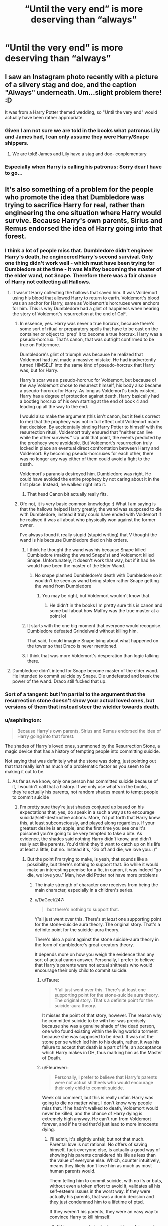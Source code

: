 #+TITLE: “Until the very end” is more deserving than “always”

* “Until the very end” is more deserving than “always”
:PROPERTIES:
:Author: prashann13
:Score: 213
:DateUnix: 1620205917.0
:DateShort: 2021-May-05
:FlairText: Discussion
:END:

** I saw an Instagram photo recently with a picture of a silvery stag and doe, and the caption "Always" underneath. Um...slight problem there! :D

It was from a Harry Potter themed wedding, so "Until the very end" would actually have been rather appropriate.
:PROPERTIES:
:Author: thrawnca
:Score: 100
:DateUnix: 1620215882.0
:DateShort: 2021-May-05
:END:

*** Given I am not sure we are told in the books what patronus Lily and James had, I can only assume they were Harry/Snape shippers.
:PROPERTIES:
:Author: greatandmodest
:Score: 12
:DateUnix: 1620255512.0
:DateShort: 2021-May-06
:END:

**** We are told! James and Lily have a stag and doe- conplementary
:PROPERTIES:
:Author: kat-are-a
:Score: 3
:DateUnix: 1620279969.0
:DateShort: 2021-May-06
:END:


*** Especially when Harry is calling his patronus: Sorry dear I have to go...
:PROPERTIES:
:Author: Adanor79
:Score: 2
:DateUnix: 1620289379.0
:DateShort: 2021-May-06
:END:


** It's also something of a problem for the people who promote the idea that Dumbledore was trying to sacrifice Harry for real, rather than engineering the one situation where Harry would survive. Because Harry's own parents, Sirius and Remus endorsed the idea of Harry going into that forest.
:PROPERTIES:
:Author: Taure
:Score: 107
:DateUnix: 1620214780.0
:DateShort: 2021-May-05
:END:

*** I think a lot of people miss that. Dumbledore didn't engineer Harry's death, he engineered Harry's second survival. Only one thing didn't work well - which must have been trying for Dumbledore at the time - it was Malfoy becoming the master of the elder wand, not Snape. Therefore there was a fair chance of Harry not collecting all Hallows.
:PROPERTIES:
:Author: viotski
:Score: 68
:DateUnix: 1620223963.0
:DateShort: 2021-May-05
:END:

**** It wasn't Harry collecting the hallows that saved him. It was Voldemort using his blood that allowed Harry to return to earth. Voldemort's blood was an anchor for Harry, same as Voldemort's horcruxes were anchors for him. This is why Dumbledore had a glint of happiness when hearing the story of Voldemort's resurrection at the end of GoF.
:PROPERTIES:
:Author: viceroypenguin
:Score: 72
:DateUnix: 1620224397.0
:DateShort: 2021-May-05
:END:

***** In essence, yes. Harry was never a true horcrux, because there's some sort of ritual or preparatory spells that have to be cast on the container or object to 'prep' it to become a true horcrux. Harry was a pseudo-horcrux. That's canon, that was outright confirmed to be true on Pottermore.

Dumbledore's glint of triumph was because he realized that Voldemort had just made a massive mistake. He had inadvertently turned HIMSELF into the same kind of pseudo-horcrux that Harry was, but for Harry.

Harry's scar was a pseudo-horcrux for Voldemort, but because of the way Voldemort chose to resurrect himself, his body also became a pseudo-horcrux for Harry. As long as Voldemort's body existed, Harry has a degree of protection against death. Harry basically had a bootleg horcrux of his own starting at the end of book 4 and leading up all the way to the end.

I would also make the argument (this isn't canon, but it feels correct to me) that the prophecy was not in full effect until Voldemort made that decision. By accidentally binding Harry Potter to himself with the resurrection ritual, Voldemort truly ensured that "neither can live while the other survives." Up until that point, the events predicted by the prophecy were avoidable. But Voldemort's resurrection truly locked in place an eventual direct confrontation between Harry and Voldemort. By becoming pseudo-horcruxes for each other, there was no longer any way either of them could avoid a fight to the death.

Voldemort's paranoia destroyed him. Dumbledore was right. He could have avoided the entire prophecy by not caring about it in the first place. Instead, he walked right into it.
:PROPERTIES:
:Author: geosmin7
:Score: 47
:DateUnix: 1620235478.0
:DateShort: 2021-May-05
:END:

****** That head Canon bit actually really fits.
:PROPERTIES:
:Author: GreenGoblin121
:Score: 9
:DateUnix: 1620237397.0
:DateShort: 2021-May-05
:END:


***** Ofc not, it is very basic common knowledge :) What I am saying is that the hallows helped Harry greatly; the wand was supposed to die with Dumbledore, instead it truly could have ended with Voldemort if he realised it was all about who physically won against the former owner.

I've always found it really stupid (stupid writing) that V thought the wand is his because Dumbledore died on his orders.
:PROPERTIES:
:Author: viotski
:Score: 10
:DateUnix: 1620226203.0
:DateShort: 2021-May-05
:END:

****** I think he thought the wand was his because Snape killed Dumbledore (making the wand Snape's) and Voldemort killed Snape. Unfortunately, it doesn't work that way, but if it had he would have been the master of the Elder Wand.
:PROPERTIES:
:Author: fillysunray
:Score: 12
:DateUnix: 1620235276.0
:DateShort: 2021-May-05
:END:

******* No snape planned Dumbledore's death with Dumbledore so it wouldn't be seen as wand being stolen rather Snape getting the wand from Dumbledore
:PROPERTIES:
:Author: Dangerruss56
:Score: 1
:DateUnix: 1620237838.0
:DateShort: 2021-May-05
:END:

******** You may be right, but Voldemort wouldn't know that.
:PROPERTIES:
:Author: fillysunray
:Score: 2
:DateUnix: 1620285809.0
:DateShort: 2021-May-06
:END:

********* He didn't in the books I'm pretty sure this is canon and some bull about how Malfoy was the true master at a point lol
:PROPERTIES:
:Author: Dangerruss56
:Score: 1
:DateUnix: 1620289633.0
:DateShort: 2021-May-06
:END:


****** It starts with the one big moment that everyone would recognise. Dumbledore defeated Grindelwald without killing him.

That said, I could imagine Snape lying about what happened on the tower so that Draco is never mentioned.
:PROPERTIES:
:Author: CorsoTheWolf
:Score: 3
:DateUnix: 1620281817.0
:DateShort: 2021-May-06
:END:


****** I think that was more Voldemort's desperation than logic talking there.
:PROPERTIES:
:Author: rocketsp13
:Score: 3
:DateUnix: 1620229670.0
:DateShort: 2021-May-05
:END:


**** Dumbledore didn't intend for Snape become master of the elder wand. He intended to commit suicide by Snape. Die undefeated and break the power of the wand. Draco still fucked that up.
:PROPERTIES:
:Author: streakermaximus
:Score: 12
:DateUnix: 1620230016.0
:DateShort: 2021-May-05
:END:


*** Sort of a tangent: but I'm partial to the argument that the resurrection stone doesn't show your actual loved ones, but versions of them that instead steer the wielder towards death.
:PROPERTIES:
:Author: crooked859
:Score: 20
:DateUnix: 1620231970.0
:DateShort: 2021-May-05
:END:


*** u/sephlington:
#+begin_quote
  Because Harry's own parents, Sirius and Remus endorsed the idea of Harry going into that forest.
#+end_quote

The shades of Harry's loved ones, summoned by the Resurrection Stone, a magic device that has a history of tempting people into committing suicide.

Not saying that was definitely what the stone was doing, just pointing out that that really isn't as much of a problematic factor as you seem to be making it out to be.
:PROPERTIES:
:Author: sephlington
:Score: 44
:DateUnix: 1620227355.0
:DateShort: 2021-May-05
:END:

**** As far as we know, only one person has committed suicide because of it, I wouldn't call that a history. If we only use what's in the books, they're actually his parents, not random shades meant to tempt people to commit suicide
:PROPERTIES:
:Author: howAboutNextWeek
:Score: 19
:DateUnix: 1620227561.0
:DateShort: 2021-May-05
:END:

***** I'm pretty sure they're just shades conjured up based on his expectations that, yes, do speak in a such a way as to encourage suicidal/self-destructive actions. More, I'd put forth that Harry knew this, at least subconsciously, and played along regardless. If your greatest desire is an apple, and the first time you see one it's poisoned you're going to be very tempted to take a bite. As evidence, the shades said nothing Harry didn't know, and didn't really act like parents. You'd think they'd want to catch up on his life at least a little, but no. Instead it's, “Go off and die, we love you. :)”
:PROPERTIES:
:Author: Lightwavers
:Score: 12
:DateUnix: 1620232733.0
:DateShort: 2021-May-05
:END:

****** But the point I'm trying to make, is yeah, that sounds like a possibility, but there's nothing to support that. So while it would make an interesting premise for a fic, in canon, it was indeed “go die, we love you.” Man, how did Potter not have more problems
:PROPERTIES:
:Author: howAboutNextWeek
:Score: 13
:DateUnix: 1620232847.0
:DateShort: 2021-May-05
:END:

******* The inate strength of character one receives from being the main character, especially in a children's series.
:PROPERTIES:
:Author: GreenGoblin121
:Score: 8
:DateUnix: 1620237525.0
:DateShort: 2021-May-05
:END:


******* u/DaGeek247:
#+begin_quote
  but there's nothing to support that.
#+end_quote

Y'all just went over this. There's at /least/ one supporting point for the stone-suicide aura theory. The original story. That's a definite point for the suicide-aura theory.

There's also a point against the stone suicide-aura theory in the form of dumbledore's great-creators theory.

It depends more on how you weigh the evidence than any sort of actual canon answer. Personally, I prefer to believe that Harry's parents were not actual shitheels who would encourage their only child to commit suicide.
:PROPERTIES:
:Author: DaGeek247
:Score: 7
:DateUnix: 1620245289.0
:DateShort: 2021-May-06
:END:

******** u/Taure:
#+begin_quote
  Y'all just went over this. There's at least one supporting point for the stone-suicide aura theory. The original story. That's a definite point for the suicide-aura theory.
#+end_quote

It misses the point of that story, however. The reason why he committed suicide to be with her was precisely because she was a genuine shade of the dead person, one who found existing within the living world a torment because she was supposed to be dead. It was not the stone per se which led him to his death, rather, it was his failure to accept that death is a part of life; an acceptance which Harry makes in DH, thus marking him as the Master of Death.
:PROPERTIES:
:Author: Taure
:Score: 12
:DateUnix: 1620281974.0
:DateShort: 2021-May-06
:END:


******** u/Fleureverr:
#+begin_quote
  Personally, I prefer to believe that Harry's parents were not actual shitheels who would encourage their only child to commit suicide.
#+end_quote

Week old comment, but this is really unfair. Harry was going to die no matter what. I don't know why people miss that. If he hadn't walked to death, Voldemort would never be killed, and the chance of Harry dying is extremely high anyway. He can't run from Voldemort forever, and if he tried that'd just lead to more innocents dying.
:PROPERTIES:
:Author: Fleureverr
:Score: 2
:DateUnix: 1620933492.0
:DateShort: 2021-May-13
:END:

********* I'll admit, it's slightly unfair, but not that much. Parental love is not rational. No offers of saving himself, fuck everyone else, is actually a good way of showing his parents considered his life as less than the value of everyone else. Which, counter intuitively, means they likely don't love him as much as most human parents would.

Them telling him to commit suicide, with no ifs or buts, without even a token effort to avoid it, validates all his self-esteem issues in the worst way. If they were actually his parents, that was a dumb decision and they just condemned him to a lifetime of ptsd.

If they weren't his parents, they were an easy way to convince Harry to kill himself.
:PROPERTIES:
:Author: DaGeek247
:Score: 1
:DateUnix: 1620935764.0
:DateShort: 2021-May-14
:END:

********** If there was a choice between Harry dying and others dying with no in-between, you may have a stronger point. But that wasn't the choice. The choice was "Die now and save countless or die later with everyone else."

There is no "saving himself."

#+begin_quote
  If they were actually his parents, that was a dumb decision and they just condemned him to a lifetime of ptsd.
#+end_quote

As opposed to convincing him to run, lose everyone he loves, and then still die as Voldemort takes over the world? How in the world is that the better alternative for Harry here?
:PROPERTIES:
:Author: Fleureverr
:Score: 1
:DateUnix: 1620937197.0
:DateShort: 2021-May-14
:END:

*********** I said love was irrational, yes.

Maybe the potter family is more pragmatic than most, but it doesn't change the fact that Harry saw his parents tell him to kill himself, unironically, with no hesitation.

That's a dick move.
:PROPERTIES:
:Author: DaGeek247
:Score: 1
:DateUnix: 1620937398.0
:DateShort: 2021-May-14
:END:

************ No it's not. A dick move would've been to tell him to save himself, watch all his loved ones die, develop far more serious PTSD, see the world crumble, and then one day be captured, tortured, and killed. /That/ would be the dick move. Because that's the most likely alternative to letting Voldemort live.
:PROPERTIES:
:Author: Fleureverr
:Score: 1
:DateUnix: 1620937527.0
:DateShort: 2021-May-14
:END:

************* A dick move was to not tell him exactly why they're cool with him killing himself, but that's outside the story reasoning. He had time for them to explain in short why they were cool with it, and they didn't. They just said 'it'll be easy, don't worry' and sent him on his way.

I'm not saying that they were wrong, I'm saying that experienced loving parents would have done it different.
:PROPERTIES:
:Author: DaGeek247
:Score: 1
:DateUnix: 1620949301.0
:DateShort: 2021-May-14
:END:

************** They didn't explain because it's clear why it's the right choice. I don't see why they'd need to waste time explaining the obvious.

And did Harry have time? Voldemort was seconds away from giving up on Harry coming.
:PROPERTIES:
:Author: Fleureverr
:Score: 1
:DateUnix: 1620949687.0
:DateShort: 2021-May-14
:END:


***** Dumbledore also lost all will to live after using the stone. Granted he had a curse slowly eating away at him, but he chose to die earlier by his friend's hand rather than keep fighting to the end, even though there were living people who still needed his strength. Just think how differently the battle of Hogwarts would have turned out if Dumbledore had been present. The kids at the school wouldn't have had to endure a year of being tortured by Dark Arts teachers. There would have been a lot less suffering overall.
:PROPERTIES:
:Author: flippysquid
:Score: 7
:DateUnix: 1620239333.0
:DateShort: 2021-May-05
:END:

****** Do we know he ever used the stone? And IIRC, he would have died before Harry's seventh year anyways, so dying by Severus was tactically more sound
:PROPERTIES:
:Author: howAboutNextWeek
:Score: 6
:DateUnix: 1620240049.0
:DateShort: 2021-May-05
:END:

******* The only reason he was dying was because he tried to use the stone to see Ariana. If he hadn't tried to use it, his hand wouldn't have gotten cursed. It literally says that in the book.
:PROPERTIES:
:Author: flippysquid
:Score: 5
:DateUnix: 1620247448.0
:DateShort: 2021-May-06
:END:

******** Operative word being /tried/. It is equally likely that touched the stone through a combination of the curses on it and shock at recongnising it. When the curse started attacking his hand I suspect he was distracted for a time, so if he actually used it, it would have been later. The fact that Dumbledore wears it in the ring, which would make it more awkward to turn to activate, suggests that he decided later not to use it. We have no idea though.
:PROPERTIES:
:Author: greatandmodest
:Score: 2
:DateUnix: 1620255790.0
:DateShort: 2021-May-06
:END:


****** I mean, not really? Dumbledore didn't want to die when he did. That wasn't meant to happen. Dumbledore was planning on sticking around longer. And he would've been dead by the time the Hogwarts battle took place anyway.
:PROPERTIES:
:Author: Fleureverr
:Score: 1
:DateUnix: 1620933941.0
:DateShort: 2021-May-13
:END:

******* He literally planned ahead to have Snape kill him before the end of the school year so that Draco wouldn't become a murderer and so he wouldn't have to suffer dying by the curse on his hand. Dumbledore didn't get killed until the end of June so Snape really, really pushed it to the last minute.
:PROPERTIES:
:Author: flippysquid
:Score: 1
:DateUnix: 1620934232.0
:DateShort: 2021-May-14
:END:

******** He planned to have Snape kill him because Dumbledore only had a year left to live. The passage is very clear on the fact that he had a year or less to live. He never would have been at the Battle of Hogwarts. The kids at the school were going to endure the Carrows no matter what.

#+begin_quote
  “You have done very well, Severus. How long do you think I have?”

  Dumbledore's tone was conversational; he might have been asking for a weather forecast. Snape hesitated, and then said, “I cannot tell. Maybe a year. There is no halting such a spell forever. It will spread eventually, it is the sort of curse that strengthens over time.”

  Dumbledore smiled. The news that he had less than a year to live seemed a matter of little or no concern to him.
#+end_quote
:PROPERTIES:
:Author: Fleureverr
:Score: 1
:DateUnix: 1620934641.0
:DateShort: 2021-May-14
:END:

********* Okay, I think we miscommunicated. I was meaning that if he hadn't been cursed, and had retained his will to live there is no reason to think that there would have even been a battle of Hogwarts. Snape wouldn't have been headmaster. There would have been no dark arts classes.

He lost his will to live after using the stone though, even if the curse had not been a factor.

The last sentence in your excerpt is key.

#+begin_quote
  Dumbledore smiled. The news that he had less than a year to live seemed a matter of little or no concern to him.
#+end_quote

This is not a normal reaction from someone who /wants/ to live, and especially someone at the head of the movement to defeat Voldemort. He's the most brilliant wizard who ever lived, and he has one of the foremost experts on the dark arts as his side. He doesn't say, "Okay that gives us a year to figure out how to stop this thing." Which is what he would have said if he wanted to stick around and see it through. Instead he smiles, like this is good news for him.
:PROPERTIES:
:Author: flippysquid
:Score: 1
:DateUnix: 1620936298.0
:DateShort: 2021-May-14
:END:

********** There wasn't a miscommunication, your first comment /did/ blame Dumbledore for not holding out longer. You didn't say /if/ he hadn't been cursed, but rather /if/ he hadn't lost his will to live he would've been around for the Battle.

#+begin_quote
  This is not a normal reaction from someone who wants to live
#+end_quote

No, but Dumbledore isn't normal. He's always reacted fairly calmly to things like that. To assume he just stopped caring about life is pretty silly.

#+begin_quote
  He's the most brilliant wizard who ever lived, and he has one of the foremost experts on the dark arts as his side. He doesn't say, "Okay that gives us a year to figure out how to stop this thing."
#+end_quote

That does not mean he could have stopped the curse. The most brilliant doctor in the world cannot stop all causes of death, and Dumbledore clearly couldn't stop it. Snape too is clear about it: *there is no halting such a spell forever.*

#+begin_quote
  He lost his will to live after using the stone though, even if the curse had not been a factor.
#+end_quote

This is an especially ridiculous argument. So even if he hadn't been fated to die within a year, you think he still would've had Snape kill him? That's absurd, I'm sorry.

And we don't even know if he did use the Stone.
:PROPERTIES:
:Author: Fleureverr
:Score: 1
:DateUnix: 1620937086.0
:DateShort: 2021-May-14
:END:


*** I have a theory about that.

I think the wand AND the stone are both cursed to try and kill the people who hold them, and that only the cloak of invisibility doesn't actively try to kill it's wearer.

It's not really canon or necessary for canon, but in the /Tales/ story of the three brothers, the oldest and middle brothers both end up dead in short order after coming into possession of their hallow. Only the youngest brother, who took the cloak, lived a long and happy life. Everyone remembers the story of the eldest brother, and his dramatic duel and subsequent murder. This clearly demonstrates how wand operates: it makes the wielder unbeatable but dooms them to death by treachery.

However, everyone seems to overlook the death of the middle brother. He took the stone, used it, and then */committed suicide/* after speaking with the dead people he wanted to see.

What if that's just what the stone does? What if it, too, is cursed? I can't prove this, but it makes a good deal of sense. The stone lets you speak with images of dead people, but all they do is erode your mental stability and encourage you to kill yourself. You use it thinking you'll be able to reunite with your lost loved ones, or speak with long dead masters and learn their knowledge and secrets. But it never really works out that way. The shades always use your desires to encourage you to kill yourself.

The /Tales/ story of the three brothers may, I suspect, be as much a warning to any prospective seeker of the hallows as it is an account of the lives of the brothers themselves. People who find the wand will die violent deaths of treachery and betrayal. People who find the stone will kill themselves. Only the cloak is safe to use. Only owners of the cloak will find themselves living long and happy lives.

I find it extremely suspicious that Dumbledore comes into direct possession of the stone, and then in less than eight months he has arranged for his own death and died due to those arrangements. And then the very next person to use it is Harry, and after using it */he also/* arranges his own death to the best of his ability given his immediate situation. Sure, the Horcrux cursed Dumbledore, but does anybody really think that after going through all that, he did not, at the very least, use it once to speak to Ariana?

What do you want to bet that Ariana encouraged Dumbledore to kill himself, just like the shades of Lily, James, and Sirius did to Harry?

I think the stone and the wand are both traps. Or at least I strongly suspect they are. Only the cloak is safe.
:PROPERTIES:
:Author: geosmin7
:Score: 12
:DateUnix: 1620234586.0
:DateShort: 2021-May-05
:END:

**** I can definitely see this, especially since IIRC the wand and stone are made from random objects picked up by Death and enchanted specifically for the brothers, while the cloak is taken from Death's own cloak.

If he was consciously trying to screw over the brothers by cursing the items, it makes sense that the one Hallow that didn't seem to work that way was the one that had been a part of Death himself (and hence might have been difficult/inadvisable to similarly curse)...which makes the third brother seem even cleverer.
:PROPERTIES:
:Author: Yosituna
:Score: 5
:DateUnix: 1620260223.0
:DateShort: 2021-May-06
:END:


**** I wonder if Tom Riddle's life plan changed abruptly when he turned the ring into a horcrux. That's around the time that he changes from using objects of personal significance (diary, ring) that are easily hid, to the founders artefacts, and taking bigger risks for them.

Maybe becoming a Dark Lord was an elaborate self-destruction, given Tom being so afraid of death. What if he'd never taken the stone?
:PROPERTIES:
:Author: TJ_Rowe
:Score: 4
:DateUnix: 1620239487.0
:DateShort: 2021-May-05
:END:

***** I think that's a fair insinuation. It was around the time that he murdered his wizarding relatives and used their deaths to make the ring Horcrux that he stopped using mundane things like the diary and the ring, and suddenly wanted huge and elaborate things.

That is also, by time, around when he seemed to lose all subtlety and tact in his methods, and lost any semblance of a reasonable or coherent goal. What was Voldemort trying to accomplish? Nothing, as far as we can tell. The only goal we know for certain he had was to inure himself against death, but with multiple Horcruxes he was already extremely safe, and going for the seven-part soul could have been done in total secrecy. Nobody would notice seven random and unconnected murders over the course of a decade or two. The grandstanding and megalomania are explicitly counter-productive. And more importantly, they are not traits Voldemort had before. He was entirely content to fade into the background and achieve all of his goals alone and in total secrecy. Why the sudden switch? Why would he start openly attacking citizens and flying some kind of skull-and-crossbones logo over sites of terrorist attacks he orchestrated?

At some point, he stopped being Tom Riddle and became what we see as Voldemort. And we were never given a good reason for why.

In canon, we were never given a real reason for any of this. Voldemort is a villain without a motive, and is a rather weak character because of it.

Most fanon assumes that he became unhinged because he made too many Horcruxes. And that's a fair assumption to make. That is probably the answer Rowling would give if anyone asked her to justify this.

But the timing of Voldemort's contact with the stone is terribly convenient, isn't it?

Dumbledore came into the possession of the wand, and was able to avoid the curse for a long time. But it did eventually catch up to him in the end. He did end up dying the way one would expect a bearer of the Death Stick to die: weak, trapped, betrayed from an unexpected angle (Draco, who he did not expect to disarm him). Not killed in any honorable fight, but executed.

Perhaps Voldemort is to the stone what Dumbledore is to the wand. He's a long holdout. He managed to avoid the immediate consequences, but his behavior became increasingly suicidal. He alienated as many people as possible, he acted out in ways that would get him killed, he put himself in the spotlight for no reason and dared the world to kill him. And after narrowly avoiding true death at the Potters, he doubled down instead of becoming more cautious. He even went so far as to torture and torment his own followers, practically begging someone like Lucius to assassinate him.

I don't think Rowling cares about justifying any of the decisions and choices she's made. But it's interesting fanon to suppose that the stone and the wand, and the curses they bare, are the broad scope villains of the big picture. The wand is what got Dumbledore killed. The stone turned Tom Riddle into Voldemort. The wand is probably responsible for the conflict with Grindelwald. Who knows how far back they could both go?
:PROPERTIES:
:Author: geosmin7
:Score: 10
:DateUnix: 1620241833.0
:DateShort: 2021-May-05
:END:

****** It's an interesting angle that I hadn't considered before. Previously I'd thought, "Voldemort never worked out what the stone did." I'm going to think about this more.
:PROPERTIES:
:Author: TJ_Rowe
:Score: 4
:DateUnix: 1620243805.0
:DateShort: 2021-May-06
:END:


****** u/thrawnca:
#+begin_quote
  Dumbledore came into the possession of the wand, and was able to avoid the curse for a long time. But it did eventually catch up to him in the end. He did end up dying the way one would expect a bearer of the Death Stick to die: weak, trapped, betrayed from an unexpected angle (Draco, who he did not expect to disarm him). Not killed in any honorable fight, but executed.
#+end_quote

...Is it coincidence that his sudden decline and dishonorable death happened when he came across the Stone? Either from the Stone being more dangerous, or from having two Hallows in one place.
:PROPERTIES:
:Author: thrawnca
:Score: 5
:DateUnix: 1620247907.0
:DateShort: 2021-May-06
:END:

******* Perhaps /that's/ what it means to be Master of Death. Instead of some immunity to death or some other esoteric abilities you see in fanfics, perhaps it's simply that only someone who possesses all three Hallows can use them without being killed by them.
:PROPERTIES:
:Author: Quarantense
:Score: 3
:DateUnix: 1620252486.0
:DateShort: 2021-May-06
:END:

******** Harry had all three and was STILL killed by them. He walked into the forest after gaining mastery (if not actual physical possession yet) of the wand, was carrying AND USING the stone, and had owned the cloak for a long time. He was already MoD, and they still killed him.
:PROPERTIES:
:Author: simianpower
:Score: 3
:DateUnix: 1620257552.0
:DateShort: 2021-May-06
:END:

********* True, but he survived. Assuming the curse is abstract enough to cause suicide via self destructive behavior in Voldemort and a convoluted eight month plot for Dumbledore, it makes sense for it to manipulate circumstances in unlikely ways to lead to the desired end result- even if Harry died and came back to get to said result
:PROPERTIES:
:Author: Quarantense
:Score: 2
:DateUnix: 1620281284.0
:DateShort: 2021-May-06
:END:

********** I guess? I mean, he was MoD, owner of all three Hallows, and they killed him. After that he abandoned the stone and buried the wand with Dumbledore (or broke it in the movie), and he survived just fine.

That said, the Hallows are largely ridiculous anyway. Especially the wand. Harry attacks Draco from behind when he isn't even wielding the wand and it changes allegiance to him, yet Voldemort flat-out kills Harry and it does NOT change allegiance to him. It's a plot contrivance that doesn't even make sense by its own rules. Therefore expecting the Hallows in general to make any sense is asking a lot. They, much like the Horcruxes and the prophecy sphere, are basically McGuffins to drive the plot for the latter three books because JKR apparently got tired of telling stories about actual magic.
:PROPERTIES:
:Author: simianpower
:Score: 2
:DateUnix: 1620313336.0
:DateShort: 2021-May-06
:END:


*** They also likely knew Harry would survive. That's much different than Dumbledore planning on Harry dying from the beginning, though it is obviously clear that he was ecstatic Voldemort used his blood to bring himself back. Dumbledore was clearly willing to arrange events that a child would sacrifice himself, but he's not a mustache twirling villain who wanted said child to die. He just thought it was necessary.
:PROPERTIES:
:Author: TheDarkShepard
:Score: 7
:DateUnix: 1620230516.0
:DateShort: 2021-May-05
:END:

**** u/DaGeek247:
#+begin_quote
  They also likely knew Harry would survive.
#+end_quote

Do you have any evidence for this? We have no idea what happens in the HP afterlife.
:PROPERTIES:
:Author: DaGeek247
:Score: 1
:DateUnix: 1620245435.0
:DateShort: 2021-May-06
:END:

***** We know they can communicate - remember James telling Harry “hold on, your mother is coming” in Goblet of Fire? Rowling's afterlife appears to be traditionally Christian - meaning you keep your form and can communicate with others.
:PROPERTIES:
:Author: TheDarkShepard
:Score: 6
:DateUnix: 1620245624.0
:DateShort: 2021-May-06
:END:

****** I totally forgot about that, very good point. This turns Harry's parents from terrible fucking people back to young and dumbasses, if they actually are legit spirits instead of suicide conjurations from the stone.
:PROPERTIES:
:Author: DaGeek247
:Score: 4
:DateUnix: 1620245945.0
:DateShort: 2021-May-06
:END:


*** u/RepresentativeBet435:
#+begin_quote
  Because Harry's own parents, Sirius and Remus endorsed the idea of Harry going into that forest.
#+end_quote

But weren't the ghosts brought back by the Resurrection Stone only 'shadows' of their true selves? So they would try to persuade the person in possession of the Stone to kill themselves? My understanding was: Harry's family (in the forest) wouldn't really endorse his sacrifice with the ulterior motive that he survive, but instead with the assumption he would truly die.

I always thought that in the fairy tale Death was angry at being beaten so he gave them objects which while fulfilling the brothers' requirements would still somehow result in their deaths But maybe that was just a fancy interpretation of 'The Tale of the Three Brothers'.
:PROPERTIES:
:Author: RepresentativeBet435
:Score: 7
:DateUnix: 1620227893.0
:DateShort: 2021-May-05
:END:

**** That's how I've always seen it, because hello what parent would be happy to tell their child ot walk to their death and sure they could have known about the protection but there's no way to know that, no one but dumbledore had any clue.
:PROPERTIES:
:Author: GreenGoblin121
:Score: 7
:DateUnix: 1620237736.0
:DateShort: 2021-May-05
:END:

***** u/thrawnca:
#+begin_quote
  what parent would be happy to tell their child ot walk to their death
#+end_quote

It may well be that parents who have already given their lives for their child, who know there's an afterlife where they will be reunited, who are in fact watching and waiting for the day they'll hug their boy again, might have a different perspective on watching him similarly sacrifice himself to protect hundreds or thousands of others from torture, oppression, untimely death, and so forth.

They wouldn't want him to throw his life away, but giving it in the best possible way /and/ coming back to them? Doesn't seem like such bad parenting, to be happy about that.
:PROPERTIES:
:Author: thrawnca
:Score: 5
:DateUnix: 1620248127.0
:DateShort: 2021-May-06
:END:

****** Yeah I can see that, it just feels to me that they'd want Harry to live his life and start a family and ultimately die peacefully and happy. I can also see them wanting to be with Harry again but they also encouraged him to run and live in the graveyard, less than four years ago.

But, I'm not James or Lily Potter and realistically we have know way of knowing exactly how they'd act in that situation and whether or not the stone is truthful and if it is, well, it not being makes things a tad more interesting.

I could see both being true.
:PROPERTIES:
:Author: GreenGoblin121
:Score: 2
:DateUnix: 1620248999.0
:DateShort: 2021-May-06
:END:

******* Dying in the graveyard would not have achieved anything. The reverse; it would have helped Riddle to cover up his return.

Dying in the Forest, if it had come to that, would have been saving countless others to have long and peaceful and happy lives.

Naturally, they would want him to avoid the first, but could be okay with the second.
:PROPERTIES:
:Author: thrawnca
:Score: 4
:DateUnix: 1620252143.0
:DateShort: 2021-May-06
:END:

******** Fair enough.

Do you mean Harry's sacrifice would have enacted protection like Lily's or just in the general sense that Voldie wouldn't kill anyone once he got Harry.
:PROPERTIES:
:Author: GreenGoblin121
:Score: 1
:DateUnix: 1620252807.0
:DateShort: 2021-May-06
:END:

********* Well, I mostly meant in the sense of, "All the Horcruxes have to go in order to end Riddle's reign of terror, and he's already informed Neville that the snake needs to go, so it's time to dispose of the one in his head." But both of your reasons apply too.
:PROPERTIES:
:Author: thrawnca
:Score: 2
:DateUnix: 1620254356.0
:DateShort: 2021-May-06
:END:

********** OK, yeah makes sense,, been a while since I properly read the books so I probably forgot somethings and didn't think about others.
:PROPERTIES:
:Author: GreenGoblin121
:Score: 1
:DateUnix: 1620255125.0
:DateShort: 2021-May-06
:END:


********* i know you're not asking me but i think it's a bit of both.\\
There's this weird sense of "knowing" that all shadow forms of witches and wizards seem to have. Because thinking about the muggle caretaker who comes out of Voldemort's wand he seems shocked and surprised to be there and not really know what was happening but everyone else did...how? I think there's a lack of knowledge about how magic interacts with the afterlife (hence the department of mysteries and the death room being studied) because the shadows always seem to know more than they should as if they've been watching the entire time and seeing the events as they've unfolded like we have (as readers)

So back to your point ^{(i'm so sorry i ranted}) i think they knew that 1. harry's sacrifice would enact lily's protection and 2. that harry couldn't die because he was the unintentional horcrux. So their only goal in that moment was letting him know that they supported his decision and that he wasn't alone even if he couldn't see them they were still there.
:PROPERTIES:
:Author: ravenclawdiadem
:Score: 2
:DateUnix: 1620317387.0
:DateShort: 2021-May-06
:END:


*** In regards to Sirius, Remus and his parents I sometimes wonder if the Resurrection stone works properly.

Does it actually show you the person and let you converse with them as they would be or is there an element to it where the stone manipulates ten called person inot making death seem like a nice option. I say this because we only know of two people who use the stone and both proceed to die right after, so is it possible that Death made it in a way, if the story is true, that it will always tempt the user with Death.
:PROPERTIES:
:Author: GreenGoblin121
:Score: 3
:DateUnix: 1620237264.0
:DateShort: 2021-May-05
:END:

**** All these theories are interesting. But as far as I remember, the thing about the Hallows is that they weren't made by Death, but the three brothers who were described by someone as truly gifted but also dangerous (can't remember who, maybe Xenophilius or Ollivander or even Dumbledore in the After life).

The first brother died because he gloated about having the most powerful wand in existence (yet someone cut his throat in his sleep) and took it from him.

The second brother died because he tried to get his fiance who had died young back with him, but noticed she was "sad and cold, separated from him as by a veil". If we go by that, the stone brought her spirit back but could not really bring her back to life, so he killed himself because he was driven mad by grief.

Then the third brother lived a long life because he was humble and prudent. But he still died at the end, the way it was supposed to be -- naturally.

So I think in the case of Harry, they were truly his parents and Sirius and Remus, but just their spirits or something like ghosts are described by Snape, I think: an imprint of how these people used to be but not truly them as if they were alive.

Not really shades though, because a shade would be more like what happened with Voldemort's wand in the fourth book. He killed them and the wand kept some kind of registry, if that makes any sense.

I'm talking from what I remember Dumbledore explained to Harry about that phenomenon caused by the Priori Incantatem. So those James and Lily, and even Cedric, Mr. Bryce and Bertha Jorkins were not truly them.

But I'm not about to reject the whole suicide part of the stone as a power. At least not completely. Because maybe it could be some kind of secondary effect if you use it for a long time, something Harry did not do. And he used the stone to get some kind of support, because he already had made his decision.

I think what made Harry different from Voldemort and Dumbledore in the Hallows part (though I think Voldemort didn't even know about the Deathly Hallows legend) is that he didn't seek power.

Dumbledore did in his youth and that was what ultimately killed Ariana, no matter who fired the curse that ended her life. And Voldemort even if he seemingly didn't have a cause, he wanted to be the most powerful wizard alive and evade death no matter the cost, because he saw it as a weakness. Remember how he believed his mother had been the Muggle one when he first started Hogwarts, because how could a magical person just die the way she did.

Harry, on the other hand, never sought power and he never ran away from death. In the end he even accepted it and understood that it was part of life itself.

Also I think we can't forget how Grindelwald and Gregorovitch died decades and decades after losing the Elder Wand. They were murdered by Voldemort who was seeking information about it. They didn't have it and if it were cursed in some way, wouldn't it have killed them when it was in their possession?
:PROPERTIES:
:Author: lilliegaga
:Score: 1
:DateUnix: 1620261491.0
:DateShort: 2021-May-06
:END:


** Because it has so much more subtext behind it, so much more accumulated and raw desire. It is not only a declaration to love 'until the very end', it is a promise to meet after it and be happily ever after finally together.
:PROPERTIES:
:Author: JaimeJabs
:Score: 50
:DateUnix: 1620208354.0
:DateShort: 2021-May-05
:END:


** It's so funny because I used to always shortly reply ‘always' when people just couldn't bloody understand that ‘chronic' means that yes I am always utterly exhausted and in pain, bruh, and so whenever I see Snape fans use this quote that's the context I think of it in like bruh, Snape has a chronic Lily problem, lmao
:PROPERTIES:
:Author: karigan_g
:Score: 33
:DateUnix: 1620214939.0
:DateShort: 2021-May-05
:END:


** I feel that 'Until the very end' is very symbolic. It shows the unconditional love that the people most important in Harry's life had for him, and how they would be with Harry to the end. It also shows that just because somebody is gone doesn't mean that they are really gone from that person's life.

I get what 'Always' means for Severus, but I feel that this word didn't really gain much traction until after Alan Rickman died? That's when I've seen people quoting that the most. At least, in my opinion.
:PROPERTIES:
:Author: TiffWaffles
:Score: 6
:DateUnix: 1620246849.0
:DateShort: 2021-May-06
:END:


** Yeah, "Always" was Severus Snape's thing for Lily, after Dumbledore asked "after all this time?", not James Potter's for Lily.
:PROPERTIES:
:Author: NRNstephaniemorelli
:Score: 5
:DateUnix: 1620234712.0
:DateShort: 2021-May-05
:END:


** "Until the very end?" No thanks, that's not for me.

"Always?" Nah, still ain't cutting it chief.

"Lately, only those whom I could not save?" There it is!
:PROPERTIES:
:Author: PapaSheev7
:Score: 12
:DateUnix: 1620229147.0
:DateShort: 2021-May-05
:END:

*** “No need to call me Sir, Professor,”

That's the money shot
:PROPERTIES:
:Author: karigan_g
:Score: 7
:DateUnix: 1620249311.0
:DateShort: 2021-May-06
:END:


*** “Nah..she didn't”
:PROPERTIES:
:Author: prashann13
:Score: 1
:DateUnix: 1620893350.0
:DateShort: 2021-May-13
:END:


** 1 word is more snappy and catchy than 4, but can't we just agree that both are great?
:PROPERTIES:
:Author: CaptainCyclops
:Score: 3
:DateUnix: 1620239821.0
:DateShort: 2021-May-05
:END:


** What book/movie was this in? Deathly Hallows?
:PROPERTIES:
:Author: CyberWolfWrites
:Score: 0
:DateUnix: 1620229512.0
:DateShort: 2021-May-05
:END:


** You can have my free award. I could not agree more.
:PROPERTIES:
:Author: YouKnowWhoII
:Score: 0
:DateUnix: 1620231254.0
:DateShort: 2021-May-05
:END:
